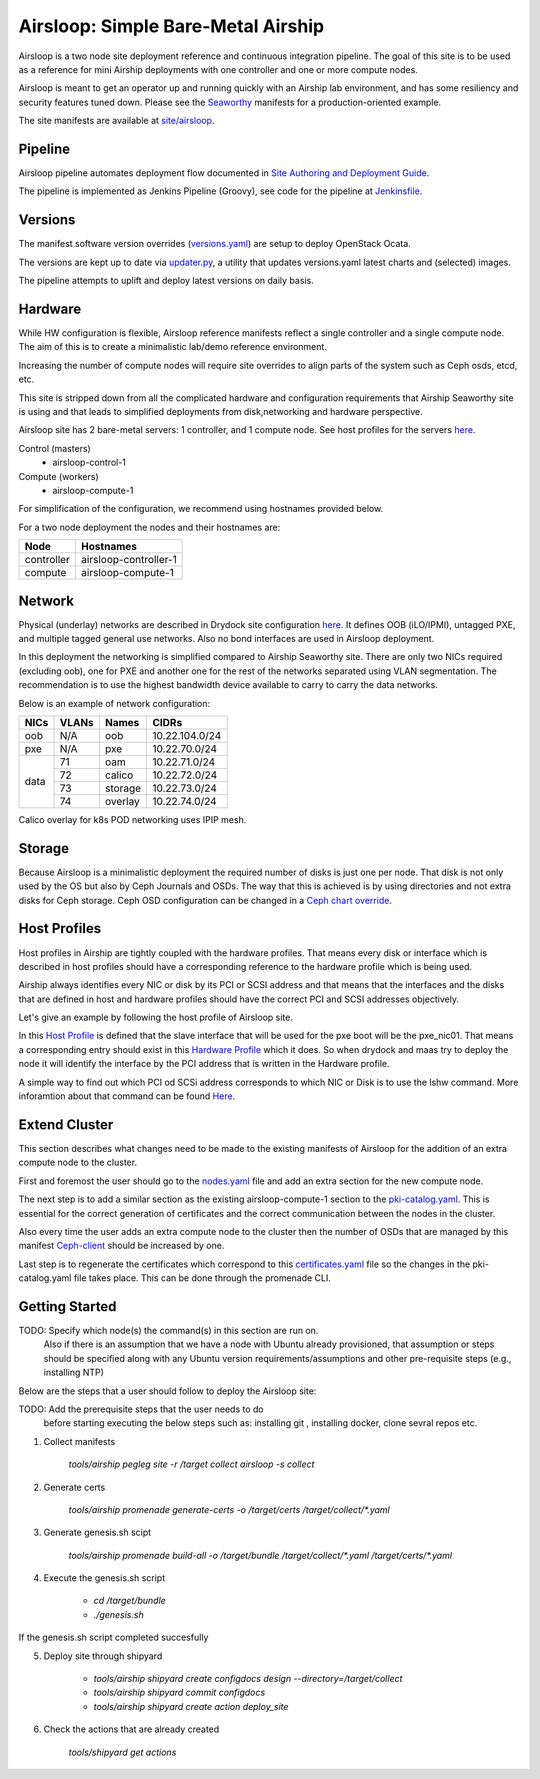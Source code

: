 Airsloop: Simple Bare-Metal Airship
===================================

Airsloop is a two node site deployment reference and continuous integration pipeline.
The goal of this site is to be used as a reference for mini Airship deployments
with one controller and one or more compute nodes.

Airsloop is meant to get an operator up and running quickly with an Airship lab environment,
and has some resiliency and security features tuned down.  Please see the `Seaworthy <https://opendev.org/airship/treasuremap/src/branch/master/site/airship-seaworthy>`__
manifests for a production-oriented example.

The site manifests are available at
`site/airsloop <https://opendev.org/airship/treasuremap/src/branch/master/site/airsloop>`__.


Pipeline
--------

Airsloop pipeline automates deployment flow documented in
`Site Authoring and Deployment Guide <https://airship-treasuremap.readthedocs.io/en/latest/authoring_and_deployment.html>`__.

The pipeline is implemented as Jenkins Pipeline (Groovy), see code for the pipeline at
`Jenkinsfile <https://opendev.org/airship/treasuremap/src/branch/master/tools/gate/airsloop/Jenkinsfile>`__.

Versions
--------

The manifest software version overrides (`versions.yaml <https://opendev.org/airship/treasuremap/src/branch/master/global/software/config/versions.yaml>`__)
are setup to deploy OpenStack Ocata.

The versions are kept up to date via `updater.py <https://opendev.org/airship/treasuremap/src/branch/master/tools/updater.py>`__,
a utility that updates versions.yaml latest charts and (selected) images.

The pipeline attempts to uplift and deploy latest versions on daily basis.


Hardware
--------

While HW configuration is flexible, Airsloop reference manifests
reflect a single controller and a single compute node. The aim of
this is to create a minimalistic lab/demo reference environment.

Increasing the number of compute nodes will require site overrides
to align parts of the system such as Ceph osds, etcd, etc.

This site is stripped down from all the complicated hardware and
configuration requirements that Airship Seaworthy site is using and that leads
to simplified deployments from disk,networking and hardware perspective.

Airsloop site has 2 bare-metal servers:
1 controller, and 1 compute node.
See host profiles for the servers `here <https://opendev.org/airship/treasuremap/src/branch/master/site/airsloop/profiles/host>`__.

Control (masters)
 - airsloop-control-1
Compute (workers)
 - airsloop-compute-1

For simplification of the configuration, we recommend using hostnames
provided below.

For a two node deployment the nodes and their hostnames are:

+------------+-------------------------+
| Node       | Hostnames               |
+============+=========================+
| controller | airsloop-controller-1   |
+------------+-------------------------+
| compute    | airsloop-compute-1      |
+------------+-------------------------+


Network
-------

Physical (underlay) networks are described in Drydock site configuration
`here <https://opendev.org/airship/treasuremap/src/branch/master/site/airsloop/networks/physical/networks.yaml>`__.
It defines OOB (iLO/IPMI), untagged PXE, and multiple tagged general use networks.
Also no bond interfaces are used in Airsloop deployment.

In this deployment the networking is simplified compared to Airship Seaworthy
site. There are only two NICs required (excluding oob), one for PXE
and another one for the rest of the networks separated using VLAN
segmentation. The recommendation is to use the highest bandwidth device
available to carry to carry the data networks.

Below is an example of network configuration:

+------------+------------+-----------+---------------+
| NICs       | VLANs      | Names     |     CIDRs     |
+============+============+===========+===============+
| oob        | N/A        | oob       |10.22.104.0/24 |
+------------+------------+-----------+---------------+
| pxe        | N/A        | pxe       |10.22.70.0/24  |
+------------+------------+-----------+---------------+
|            | 71         | oam       |10.22.71.0/24  |
|            +------------+-----------+---------------+
|            | 72         | calico    |10.22.72.0/24  |
| data       +------------+-----------+---------------+
|            | 73         | storage   |10.22.73.0/24  |
|            +------------+-----------+---------------+
|            | 74         | overlay   |10.22.74.0/24  |
+------------+------------+-----------+---------------+

Calico overlay for k8s POD networking uses IPIP mesh.

Storage
-------

Because Airsloop is a minimalistic deployment the required number of disks is just
one per node. That disk is not only used by the OS but also by Ceph Journals and OSDs.
The way that this is achieved is by using directories and not extra
disks for Ceph storage. Ceph OSD configuration can be changed in a `Ceph chart override <https://opendev.org/airship/treasuremap/src/branch/master/type/sloop/charts/ucp/ceph/ceph-osd.yaml>`__.

Host Profiles
-------------

Host profiles in Airship are tightly coupled with the hardware profiles.
That means every disk or interface which is described in host profiles
should have a corresponding reference to the hardware profile which is
being used.

Airship always identifies every NIC or disk by its PCI or
SCSI address and that means that the interfaces and the disks that are
defined in host and hardware profiles should have the correct PCI and
SCSI addresses objectively.

Let's give an example by following the host profile of Airsloop site.

In this `Host Profile <https://opendev.org/airship/treasuremap/src/branch/master/site/airsloop/profiles/host/compute.yaml>`__
is defined that the slave interface that will be used for the pxe
boot will be the pxe_nic01. That means a corresponding entry should
exist in this `Hardware Profile <https://opendev.org/airship/treasuremap/src/branch/master/site/airsloop/profiles/hardware/dell_r720xd.yaml>`__
which it does. So when drydock and maas try to deploy the node it will
identify the interface by the PCI address that is written in the
Hardware profile.

A simple way to find out which PCI od SCSi address corresponds to which
NIC or Disk is to use the lshw command. More inforamtion about that
command can be found `Here <https://linux.die.net/man/1/lshw>`__.

Extend Cluster
--------------

This section describes what changes need to be made to the existing
manifests of Airsloop for the addition of an extra compute node to the
cluster.

First and foremost the user should go to the `nodes.yaml <https://opendev.org/airship/treasuremap/src/branch/master/site/airsloop/baremetal/nodes.yaml>`__
file and add an extra section for the new compute node.

The next step is to add a similar section as the existing
airsloop-compute-1 section to the `pki-catalog.yaml <https://opendev.org/airship/treasuremap/src/branch/master/site/airsloop/pki/pki-catalog.yaml>`__.
This is essential for the correct generation of certificates and the
correct communication between the nodes in the cluster.

Also every time the user adds an extra compute node to the cluster then the
number of OSDs that are managed by this manifest `Ceph-client <https://opendev.org/airship/treasuremap/src/branch/master/site/airsloop/software/charts/osh/ceph/ceph-client.yaml>`__
should be increased by one.

Last step is to regenerate the certificates which correspond to this
`certificates.yaml <https://opendev.org/airship/treasuremap/src/branch/master/site/airsloop/secrets/certificates/certificates.yaml>`__
file so the changes in the pki-catalog.yaml file takes place.
This can be done through the promenade CLI.

Getting Started
---------------

TODO: Specify which node(s) the command(s) in this section are run on.
      Also if there is an assumption that we have a node with Ubuntu
      already provisioned, that assumption or steps should be specified
      along with any Ubuntu version requirements/assumptions and other
      pre-requisite steps (e.g., installing NTP)

Below are the steps that a user should follow to deploy the Airsloop site:

TODO: Add the prerequisite steps that the user needs to do
      before starting executing the below steps such as:
      installing git , installing docker, clone sevral repos etc.

1. Collect manifests

    `tools/airship pegleg site -r /target collect airsloop -s collect`

2. Generate certs

    `tools/airship promenade generate-certs -o /target/certs /target/collect/*.yaml`

3. Generate genesis.sh scipt

    `tools/airship promenade build-all -o /target/bundle /target/collect/*.yaml /target/certs/*.yaml`

4. Execute the genesis.sh script

     - `cd /target/bundle`
     - `./genesis.sh`

If the genesis.sh script completed succesfully

5. Deploy site through shipyard

    - `tools/airship shipyard create configdocs design --directory=/target/collect`
    - `tools/airship shipyard commit configdocs`
    - `tools/airship shipyard create action deploy_site`

6. Check the actions that are already created

    `tools/shipyard get actions`
